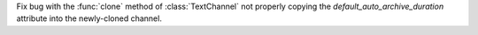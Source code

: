 Fix bug with the :func:`clone` method of :class:`TextChannel` not properly copying the `default_auto_archive_duration` attribute into the newly-cloned channel.
